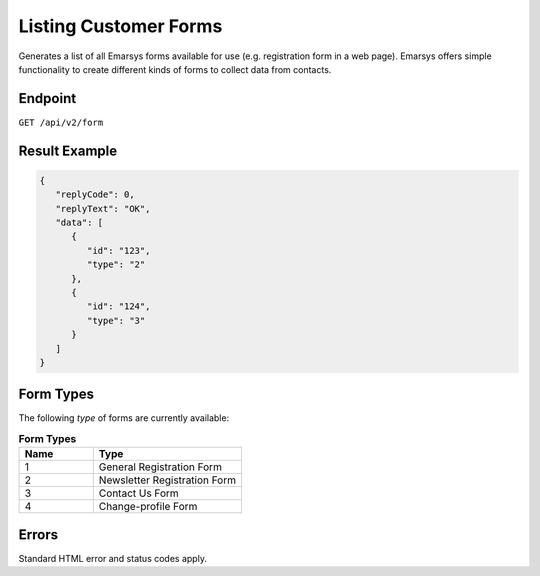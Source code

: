 Listing Customer Forms
======================

Generates a list of all Emarsys forms available for use (e.g. registration form in a web page).
Emarsys offers simple functionality to create different kinds of forms to collect data from contacts.

Endpoint
--------

``GET /api/v2/form``

Result Example
--------------

.. code-block:: json

   {
      "replyCode": 0,
      "replyText": "OK",
      "data": [
         {
            "id": "123",
            "type": "2"
         },
         {
            "id": "124",
            "type": "3"
         }
      ]
   }

Form Types
----------

The following *type* of forms are currently available:

.. list-table:: **Form Types**
   :header-rows: 1
   :widths: 20 40

   * - Name
     - Type
   * - 1
     - General Registration Form
   * - 2
     - Newsletter Registration Form
   * - 3
     - Contact Us Form
   * - 4
     - Change-profile Form

Errors
------

Standard HTML error and status codes apply.
